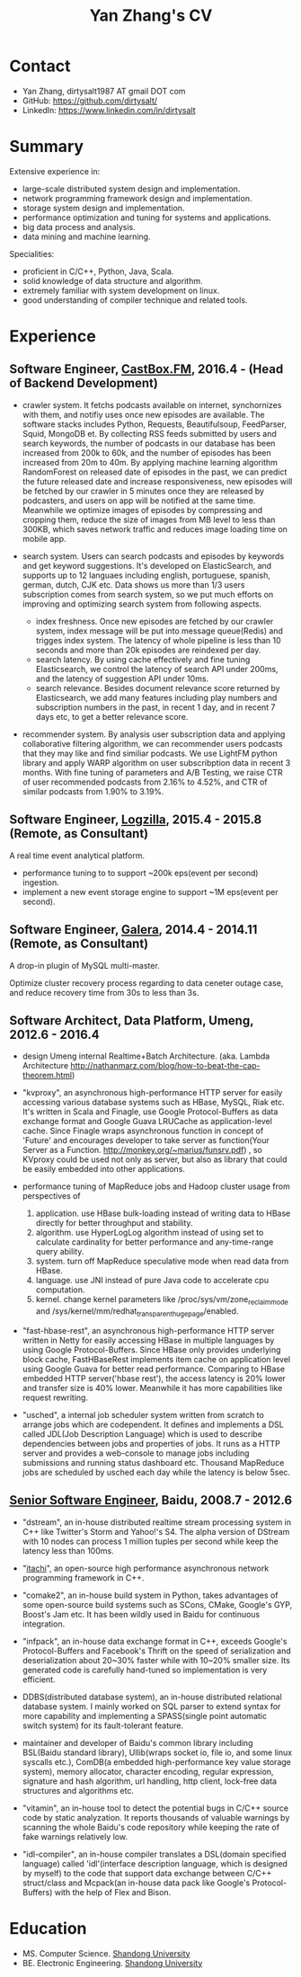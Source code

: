 #+title: Yan Zhang's CV

* Contact
- Yan Zhang, dirtysalt1987 AT gmail DOT com
- GitHub: https://github.com/dirtysalt/
- LinkedIn: https://www.linkedin.com/in/dirtysalt

* Summary
Extensive experience in:
- large-scale distributed system design and implementation.
- network programming framework design and implementation.
- storage system design and implementation.
- performance optimization and tuning for systems and applications.
- big data process and analysis.
- data mining and machine learning.

Specialities:
- proficient in C/C++, Python, Java, Scala.
- solid knowledge of data structure and algorithm.
- extremely familiar with system development on linux.
- good understanding of compiler technique and related tools.

* Experience
** Software Engineer, [[http://castbox.fm/][CastBox.FM]], 2016.4 - (Head of Backend Development)

- crawler system. It fetchs podcasts available on internet, synchornizes with them, and notifiy uses once new episodes are available. The software stacks includes Python, Requests, Beautifulsoup, FeedParser, Squid, MongoDB et. By collecting RSS feeds submitted by users and search keywords, the number of podcasts in our database has been increased from 200k to 60k, and the number of episodes has been increased from 20m to 40m. By applying machine learning algorithm RandomForest on released date of episodes in the past, we can predict the future released date and increase responsiveness, new episodes will be fetched by our crawler in 5 minutes once they are released by podcasters, and users on app will be notified at the same time. Meanwhile we optimize images of episodes by compressing and cropping them, reduce the size of images from MB level to less than 300KB, which saves network traffic and reduces image loading time on mobile app.

- search system. Users can search podcasts and episodes by keywords and get keyword suggestions. It's developed on ElasticSearch, and supports up to 12 languaes including english, portuguese, spanish, german, dutch, CJK etc. Data shows us more than 1/3 users subscription comes from search system, so we put much efforts on improving and optimizing search system from following aspects.
  - index freshness. Once new episodes are fetched by our crawler system, index message will be put into message queue(Redis) and trigges index system. The latency of whole pipeline is less than 10 seconds and more than 20k episodes are reindexed per day.
  - search latency. By using cache effectively and fine tuning Elasticsearch, we control the latency of search API under 200ms, and the latency of suggestion API under 10ms.
  - search relevance. Besides document relevance score returned by Elasticsearch, we add many features including play numbers and subscription numbers in the past, in recent 1 day, and in recent 7 days etc, to get a better relevance score.

- recommender system. By analysis user subscription data and applying collaborative filtering algorithm, we can recommender users podcasts that they may like and find similiar podcasts. We use LightFM python library and apply WARP algorithm on user subscribption data in recent 3 months. With fine tuning of parameters and A/B Testing, we raise CTR of user recommended podcasts from 2.16% to 4.52%, and CTR of similar podcasts from 1.90% to 3.19%.

** Software Engineer, [[http://logzilla.net/][Logzilla]], 2015.4 - 2015.8 (Remote, as Consultant)

A real time event analytical platform.

- performance tuning to to support ~200k eps(event per second) ingestion.
- implement a new event storage engine to support ~1M eps(event per second).

** Software Engineer, [[http://galeracluster.com/][Galera]], 2014.4 - 2014.11 (Remote, as Consultant)

A drop-in plugin of MySQL multi-master.

Optimize cluster recovery process regarding to data ceneter outage case, and reduce recovery time from 30s to less than 3s.

** Software Architect, Data Platform, Umeng, 2012.6 - 2016.4

- design Umeng internal Realtime+Batch Architecture. (aka. Lambda Architecture http://nathanmarz.com/blog/how-to-beat-the-cap-theorem.html)

- "kvproxy", an asynchronous high-performance HTTP server for easily accessing various database systems such as HBase, MySQL, Riak etc. It's written in Scala and Finagle, use Google Protocol-Buffers as data exchange format and Google Guava LRUCache as application-level cache. Since Finagle wraps asynchronous function in concept of 'Future' and encourages developer to take server as function(Your Server as a Function. http://monkey.org/~marius/funsrv.pdf) , so KVproxy could be used not only as server, but also as library that could be easily embedded into other applications.

- performance tuning of MapReduce jobs and Hadoop cluster usage from perspectives of
  1. application. use HBase bulk-loading instead of writing data to HBase directly for better throughput and stability.
  2. algorithm. use HyperLogLog algorithm instead of using set to calculate cardinality for better performance and any-time-range query ability.
  3. system. turn off MapReduce speculative mode when read data from HBase.
  4. language. use JNI instead of pure Java code to accelerate cpu computation.
  5. kernel. change kernel parameters like /proc/sys/vm/zone_reclaim_mode and /sys/kernel/mm/redhat_transparent_hugepage/enabled.

- "fast-hbase-rest", an asynchronous high-performance HTTP server written in Netty for easily accessing HBase in multiple languages by using Google Protocol-Buffers. Since HBase only provides underlying block cache, FastHBaseRest implements item cache on application level using Google Guava for better read performance. Comparing to HBase embedded HTTP server('hbase rest'), the access latency is 20% lower and transfer size is 40% lower. Meanwhile it has more capabilities like request rewriting.

- "usched", a internal job scheduler system written from scratch to arrange jobs which are codependent. It defines and implements a DSL called JDL(Job Description Language) which is used to describe dependencies between jobs and properties of jobs. It runs as a HTTP server and provides a web-console to manage jobs including submissions and running status dashboard etc. Thousand MapReduce jobs are scheduled by usched each day while the latency is below 5sec.

** [[file:images/baidu-inf-com-2010q4.jpg][Senior Software Engineer]], Baidu, 2008.7 - 2012.6

- "dstream", an in-house distributed realtime stream processing system in C++ like Twitter's Storm and Yahoo!'s S4. The alpha version of DStream with 10 nodes can process 1 million tuples per second while keep the latency less than 100ms.

- "[[file:~/repo/dirtysalt.github.io/codes/cc/itachi/][itachi]]", an open-source high performance asynchronous network programming framework in C++.

- "comake2", an in-house build system in Python, takes advantages of some open-source build systems such as SCons, CMake, Google's GYP, Boost's Jam etc. It has been wildly used in Baidu for continuous integration.

- "infpack", an in-house data exchange format in C++, exceeds Google's Protocol-Buffers and Facebook's Thrift on the speed of serialization and deserialization about 20~30% faster while with 10~20% smaller size. Its generated code is carefully hand-tuned so implementation is very efficient.

- DDBS(distributed database system), an in-house distributed relational database system. I mainly worked on SQL parser to extend syntax for more capability and implementing a SPASS(single point automatic switch system) for its fault-tolerant feature.

- maintainer and developer of Baidu's common library including BSL(Baidu standard library), Ullib(wraps socket io, file io, and some linux syscalls etc.), ComDB(a embedded high-performance key value storage system), memory allocator, character encoding, regular expression, signature and hash algorithm, url handling, http client, lock-free data structures and algorithms etc.

- "vitamin", an in-house tool to detect the potential bugs in C/C++ source code by static analyzation. It reports thousands of valuable warnings by scanning the whole Baidu's code repository while keeping the rate of fake warnings relatively low.

- "idl-compiler", an in-house compiler translates a DSL(domain specified language) called 'idl'(interface description language, which is designed by myself) to the code that support data exchange between C/C++ struct/class and Mcpack(an in-house data pack like Google's Protocol-Buffers) with the help of Flex and Bison.

* Education
- MS. Computer Science. [[http://www.sdu.edu.cn/][Shandong University]]
- BE. Electronic Engineering. [[http://www.sdu.edu.cn/][Shandong University]]
